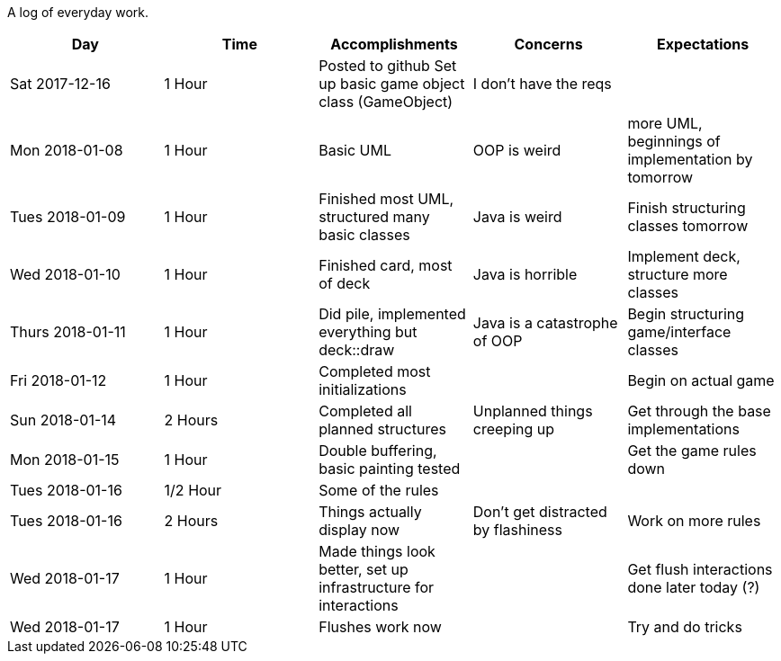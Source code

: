 A log of everyday work.

|===
|Day|Time|Accomplishments|Concerns|Expectations

|Sat 2017-12-16
|1 Hour
a|Posted to github
Set up basic game object class (GameObject)
|I don't have the reqs
|

|Mon 2018-01-08
|1 Hour
a|Basic UML
|OOP is weird
|more UML, beginnings of implementation by tomorrow

|Tues 2018-01-09
|1 Hour
a|Finished most UML, structured many basic classes
|Java is weird
|Finish structuring classes tomorrow

|Wed 2018-01-10
|1 Hour
a|Finished card, most of deck
|Java is horrible
|Implement deck, structure more classes

|Thurs 2018-01-11
|1 Hour
a|Did pile, implemented everything but deck::draw
|Java is a catastrophe of OOP
|Begin structuring game/interface classes

|Fri 2018-01-12
|1 Hour
a|Completed most initializations
|
|Begin on actual game

|Sun 2018-01-14
|2 Hours
a|Completed all planned structures
|Unplanned things creeping up
|Get through the base implementations

|Mon 2018-01-15
|1 Hour
a|Double buffering, basic painting tested
|
|Get the game rules down

|Tues 2018-01-16
|1/2 Hour
a|Some of the rules
|
|

|Tues 2018-01-16
|2 Hours
a|Things actually display now
|Don't get distracted by flashiness
|Work on more rules

|Wed 2018-01-17
|1 Hour
a|Made things look better, set up infrastructure for interactions
|
|Get flush interactions done later today (?)

|Wed 2018-01-17
|1 Hour
a|Flushes work now
|
|Try and do tricks
|===
